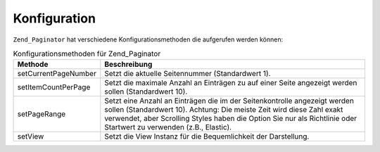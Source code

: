 .. _zend.paginator.configuration:

Konfiguration
=============

``Zend_Paginator`` hat verschiedene Konfigurationsmethoden die aufgerufen werden können:

.. _zend.paginator.configuration.table:

.. table:: Konfigurationsmethoden für Zend_Paginator

   +--------------------+-------------------------------------------------------------------------------------------------------------------------------------------------------------------------------------------------------------------------------------------------------------------------+
   |Methode             |Beschreibung                                                                                                                                                                                                                                                             |
   +====================+=========================================================================================================================================================================================================================================================================+
   |setCurrentPageNumber|Setzt die aktuelle Seitennummer (Standardwert 1).                                                                                                                                                                                                                        |
   +--------------------+-------------------------------------------------------------------------------------------------------------------------------------------------------------------------------------------------------------------------------------------------------------------------+
   |setItemCountPerPage |Setzt die maximale Anzahl an Einträgen zu auf einer Seite angezeigt werden sollen (Standardwert 10).                                                                                                                                                                     |
   +--------------------+-------------------------------------------------------------------------------------------------------------------------------------------------------------------------------------------------------------------------------------------------------------------------+
   |setPageRange        |Setzt eine Anzahl an Einträgen die im der Seitenkontrolle angezeigt werden sollen (Standardwert 10). Achtung: Die meiste Zeit wird diese Zahl exakt verwendet, aber Scrolling Styles haben die Option Sie nur als Richtlinie oder Startwert zu verwenden (z.B., Elastic).|
   +--------------------+-------------------------------------------------------------------------------------------------------------------------------------------------------------------------------------------------------------------------------------------------------------------------+
   |setView             |Setzt die View Instanz für die Bequemlichkeit der Darstellung.                                                                                                                                                                                                           |
   +--------------------+-------------------------------------------------------------------------------------------------------------------------------------------------------------------------------------------------------------------------------------------------------------------------+


